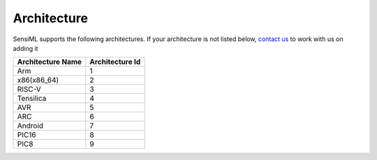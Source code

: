 .. meta::
    :title: Third-Party Integration - Architecture
    :description: List of SensiML supported hardware architectures

============
Architecture
============

SensiML supports the following architectures. If your architecture is not listed below, `contact us <https://sensiml.com/contact/>`__ to work with us on adding it

================= ===============
Architecture Name Architecture Id
================= ===============
Arm               1
x86(x86_64)       2
RISC-V            3
Tensilica         4
AVR               5
ARC               6
Android           7
PIC16             8
PIC8              9
================= ===============